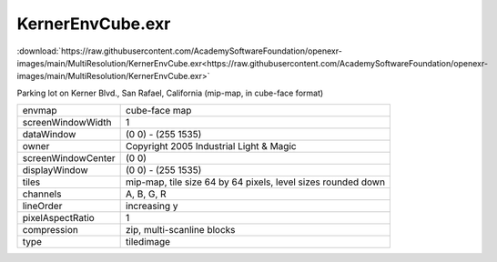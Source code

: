 ..
  SPDX-License-Identifier: BSD-3-Clause
  Copyright Contributors to the OpenEXR Project.

KernerEnvCube.exr
#################

:download:`https://raw.githubusercontent.com/AcademySoftwareFoundation/openexr-images/main/MultiResolution/KernerEnvCube.exr<https://raw.githubusercontent.com/AcademySoftwareFoundation/openexr-images/main/MultiResolution/KernerEnvCube.exr>`

.. image:: https://raw.githubusercontent.com/AcademySoftwareFoundation/openexr-images/main/MultiResolution/KernerEnvCube.jpg
   :target: https://raw.githubusercontent.com/AcademySoftwareFoundation/openexr-images/main/MultiResolution/KernerEnvCube.exr



Parking lot on Kerner Blvd., San Rafael, California (mip-map, in
cube-face format)

.. list-table::
   :align: left

   * - envmap
     - cube-face map
   * - screenWindowWidth
     - 1
   * - dataWindow
     - (0 0) - (255 1535)
   * - owner
     - Copyright 2005 Industrial Light & Magic
   * - screenWindowCenter
     - (0 0)
   * - displayWindow
     - (0 0) - (255 1535)
   * - tiles
     - mip-map, tile size 64 by 64 pixels, level sizes rounded down
   * - channels
     - A, B, G, R
   * - lineOrder
     - increasing y
   * - pixelAspectRatio
     - 1
   * - compression
     - zip, multi-scanline blocks
   * - type
     - tiledimage
